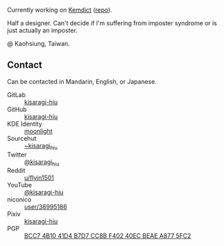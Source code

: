 #+alias: GitHub personal profile README

Currently working on [[https://kemdict.com][Kemdict]] ([[https://github.com/kemdict/kemdict][repo]]).

Half a designer. Can't decide if I'm suffering from imposter syndrome or is just actually an imposter.

@ Kaohsiung, Taiwan.

# Here are some ideas to get you started:

# - 🔭 I’m currently working on ...
# - 🌱 I’m currently learning ...
# - 👯 I’m looking to collaborate on ...
# - 🤔 I’m looking for help with ...
# - 💬 Ask me about ...
# - 📫 How to reach me: ...
# - 😄 Pronouns: ...
# - ⚡ Fun fact: ...

** Contact

Can be contacted in Mandarin, English, or Japanese.

- GitLab :: [[https://gitlab.com/kisaragi-hiu][kisaragi-hiu]]
- GitHub :: [[https://github.com/kisaragi-hiu][kisaragi-hiu]]
- KDE Identity :: [[https://invent.kde.org/moonlight][moonlight]]
- Sourcehut :: [[https://gitlab.com/kisaragi-hiu][~kisaragi_hiu]]
- Twitter :: [[https://twitter.com/kisaragi_hiu][@kisaragi_hiu]]
- Reddit :: [[https://www.reddit.com/user/flyin1501][u/flyin1501]]
- YouTube :: [[https://youtube.com/@kisaragi-hiu][@kisaragi-hiu]]
- niconico :: [[https://nicovideo.jp/user/38995186][user/38995186]]
- Pixiv :: [[https://pixiv.me/kisaragi-hiu][kisaragi-hiu]]
- PGP :: [[/KisaragiHiu.asc][BCC7 4B10 41D4 B7D7 CC8B F402 40EC BEAE A877 5FC2]]
